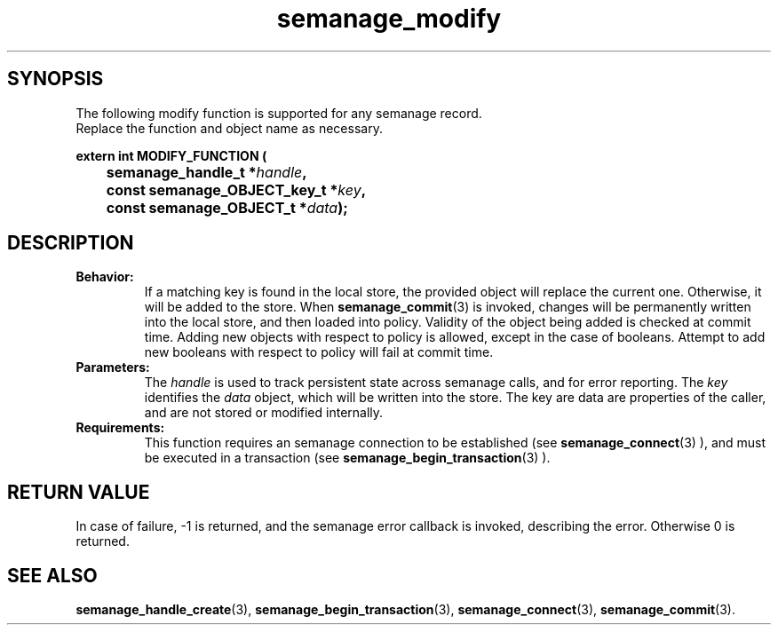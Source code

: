 .TH semanage_modify 3 "16 March 2006" "ivg2@cornell.edu" "Libsemanage API documentation"

.SH "SYNOPSIS"
The following modify function is supported for any semanage record.
.br
Replace the function and object name as necessary.

.B extern int MODIFY_FUNCTION (
.br
.BI "	semanage_handle_t *" handle ","
.br
.BI "	const semanage_OBJECT_key_t *" key ","
.br
.BI "	const semanage_OBJECT_t *" data ");"

.SH "DESCRIPTION"
.TP
.B Behavior:
If a matching key is found in the local store, the provided object will replace the current one. Otherwise, it will be added to the store. When
.BR semanage_commit "(3)" 
is invoked, changes will be permanently written into the local store, and then loaded into policy. Validity of the object being added is checked at commit time. Adding new objects with respect to policy is allowed, except in the case of booleans. Attempt to add new booleans with respect to policy will fail at commit time.

.TP
.B Parameters:
The 
.I handle
is used to track persistent state across semanage calls, and for error reporting. The
.I key 
identifies the 
.I data
object, which will be written into the store. The key are data are properties of the caller, and are not stored or modified internally.

.TP
.B Requirements:
This function requires an semanage connection to be established (see 
.BR semanage_connect "(3)"
), and must be executed in a transaction (see 
.BR semanage_begin_transaction "(3)"
).

.SH "RETURN VALUE"
In case of failure, -1 is returned, and the semanage error callback is invoked, describing the error.
Otherwise 0 is returned.

.SH "SEE ALSO"
.BR semanage_handle_create "(3), " semanage_begin_transaction "(3), " semanage_connect "(3), " semanage_commit "(3). "
